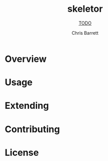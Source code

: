 #+TITLE: skeletor
#+SUBTITLE: __TODO__
#+AUTHOR: Chris Barrett
#+TEXINFO_FILENAME: skeletor.info
#+TEXINFO_HEADER: The skeletor manual
#+TEXINFO_DIR_CATEGORY: Emacs
#+TEXINFO_DIR_TITLE: skeletor
#+TEXINFO_DIR_DESC: __TODO__

# This file is used to generate the info manual for skeletor. It will be
# automatically built by the `doc` task in the makefile. This requires org-mode
# 8.0 or later for the texinfo exporter.

* Overview
* Usage
* Extending
* Contributing
* License
